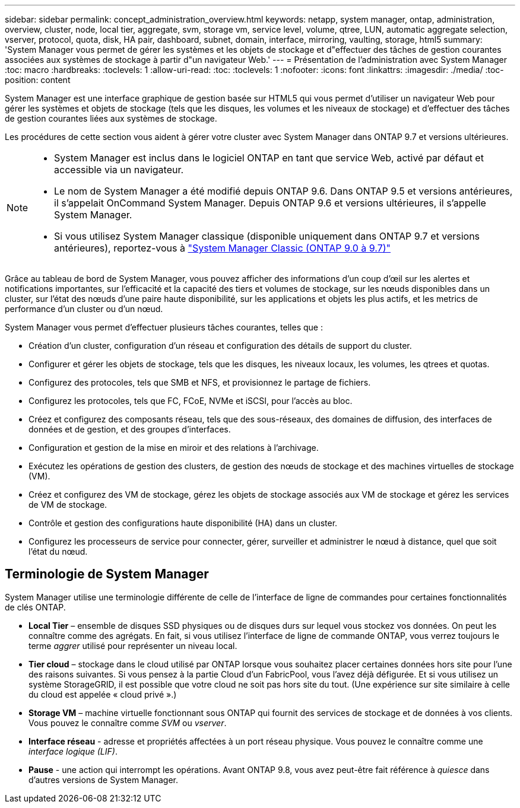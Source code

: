 ---
sidebar: sidebar 
permalink: concept_administration_overview.html 
keywords: netapp, system manager, ontap, administration, overview, cluster, node, local tier, aggregate, svm, storage vm, service level, volume, qtree, LUN, automatic aggregate selection, vserver, protocol, quota, disk, HA pair, dashboard, subnet, domain, interface, mirroring, vaulting, storage, html5 
summary: 'System Manager vous permet de gérer les systèmes et les objets de stockage et d"effectuer des tâches de gestion courantes associées aux systèmes de stockage à partir d"un navigateur Web.' 
---
= Présentation de l'administration avec System Manager
:toc: macro
:hardbreaks:
:toclevels: 1
:allow-uri-read: 
:toc: 
:toclevels: 1
:nofooter: 
:icons: font
:linkattrs: 
:imagesdir: ./media/
:toc-position: content


[role="lead"]
System Manager est une interface graphique de gestion basée sur HTML5 qui vous permet d'utiliser un navigateur Web pour gérer les systèmes et objets de stockage (tels que les disques, les volumes et les niveaux de stockage) et d'effectuer des tâches de gestion courantes liées aux systèmes de stockage.

Les procédures de cette section vous aident à gérer votre cluster avec System Manager dans ONTAP 9.7 et versions ultérieures.

[NOTE]
====
* System Manager est inclus dans le logiciel ONTAP en tant que service Web, activé par défaut et accessible via un navigateur.
* Le nom de System Manager a été modifié depuis ONTAP 9.6. Dans ONTAP 9.5 et versions antérieures, il s'appelait OnCommand System Manager. Depuis ONTAP 9.6 et versions ultérieures, il s'appelle System Manager.
* Si vous utilisez System Manager classique (disponible uniquement dans ONTAP 9.7 et versions antérieures), reportez-vous à  https://docs.netapp.com/us-en/ontap-sm-classic/index.html["System Manager Classic (ONTAP 9.0 à 9.7)"^]


====
Grâce au tableau de bord de System Manager, vous pouvez afficher des informations d'un coup d'œil sur les alertes et notifications importantes, sur l'efficacité et la capacité des tiers et volumes de stockage, sur les nœuds disponibles dans un cluster, sur l'état des nœuds d'une paire haute disponibilité, sur les applications et objets les plus actifs, et les metrics de performance d'un cluster ou d'un nœud.

System Manager vous permet d'effectuer plusieurs tâches courantes, telles que :

* Création d'un cluster, configuration d'un réseau et configuration des détails de support du cluster.
* Configurer et gérer les objets de stockage, tels que les disques, les niveaux locaux, les volumes, les qtrees et quotas.
* Configurez des protocoles, tels que SMB et NFS, et provisionnez le partage de fichiers.
* Configurez les protocoles, tels que FC, FCoE, NVMe et iSCSI, pour l'accès au bloc.
* Créez et configurez des composants réseau, tels que des sous-réseaux, des domaines de diffusion, des interfaces de données et de gestion, et des groupes d'interfaces.
* Configuration et gestion de la mise en miroir et des relations à l'archivage.
* Exécutez les opérations de gestion des clusters, de gestion des nœuds de stockage et des machines virtuelles de stockage (VM).
* Créez et configurez des VM de stockage, gérez les objets de stockage associés aux VM de stockage et gérez les services de VM de stockage.
* Contrôle et gestion des configurations haute disponibilité (HA) dans un cluster.
* Configurez les processeurs de service pour connecter, gérer, surveiller et administrer le nœud à distance, quel que soit l'état du nœud.




== Terminologie de System Manager

System Manager utilise une terminologie différente de celle de l'interface de ligne de commandes pour certaines fonctionnalités de clés ONTAP.

* *Local Tier* – ensemble de disques SSD physiques ou de disques durs sur lequel vous stockez vos données. On peut les connaître comme des agrégats. En fait, si vous utilisez l'interface de ligne de commande ONTAP, vous verrez toujours le terme _aggrer_ utilisé pour représenter un niveau local.
* *Tier cloud* – stockage dans le cloud utilisé par ONTAP lorsque vous souhaitez placer certaines données hors site pour l'une des raisons suivantes. Si vous pensez à la partie Cloud d'un FabricPool, vous l'avez déjà défigurée. Et si vous utilisez un système StorageGRID, il est possible que votre cloud ne soit pas hors site du tout. (Une expérience sur site similaire à celle du cloud est appelée « cloud privé ».)
* *Storage VM* – machine virtuelle fonctionnant sous ONTAP qui fournit des services de stockage et de données à vos clients. Vous pouvez le connaître comme _SVM_ ou _vserver_.
* *Interface réseau* - adresse et propriétés affectées à un port réseau physique.  Vous pouvez le connaître comme une _interface logique (LIF)_.
* *Pause* - une action qui interrompt les opérations.  Avant ONTAP 9.8, vous avez peut-être fait référence à _quiesce_ dans d'autres versions de System Manager.

